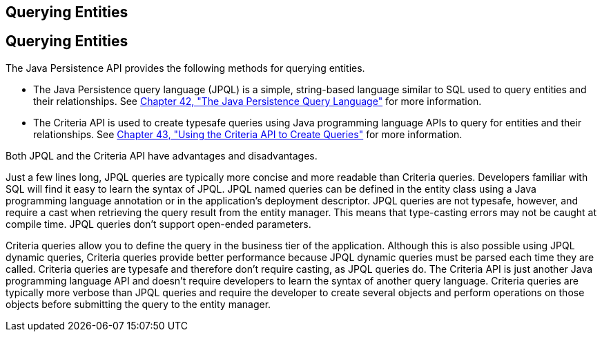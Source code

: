 ## Querying Entities


[[GJISE]][[querying-entities]]

Querying Entities
-----------------

The Java Persistence API provides the following methods for querying
entities.

* The Java Persistence query language (JPQL) is a simple, string-based
language similar to SQL used to query entities and their relationships.
See link:persistence-querylanguage.html#BNBTG[Chapter 42, "The Java
Persistence Query Language"] for more information.
* The Criteria API is used to create typesafe queries using Java
programming language APIs to query for entities and their relationships.
See link:persistence-criteria.html#GJITV[Chapter 43, "Using the Criteria
API to Create Queries"] for more information.

Both JPQL and the Criteria API have advantages and disadvantages.

Just a few lines long, JPQL queries are typically more concise and more
readable than Criteria queries. Developers familiar with SQL will find
it easy to learn the syntax of JPQL. JPQL named queries can be defined
in the entity class using a Java programming language annotation or in
the application's deployment descriptor. JPQL queries are not typesafe,
however, and require a cast when retrieving the query result from the
entity manager. This means that type-casting errors may not be caught at
compile time. JPQL queries don't support open-ended parameters.

Criteria queries allow you to define the query in the business tier of
the application. Although this is also possible using JPQL dynamic
queries, Criteria queries provide better performance because JPQL
dynamic queries must be parsed each time they are called. Criteria
queries are typesafe and therefore don't require casting, as JPQL
queries do. The Criteria API is just another Java programming language
API and doesn't require developers to learn the syntax of another query
language. Criteria queries are typically more verbose than JPQL queries
and require the developer to create several objects and perform
operations on those objects before submitting the query to the entity
manager.
